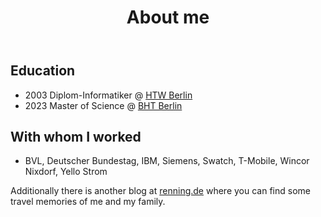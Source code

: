 #+TITLE: About me
#+DRAFT: false

** Education
- 2003 Diplom-Informatiker @ [[https://www.htw-berlin.de/en/][HTW Berlin]] 
- 2023 Master of Science @ [[https://www.bht-berlin.de/en/][BHT Berlin]]

** With whom I worked
- BVL, Deutscher Bundestag, IBM, Siemens, Swatch, T-Mobile, Wincor Nixdorf, Yello Strom


Additionally there is another blog at [[https://www.renning.de][renning.de]] where you can find some travel memories of me and my family.

